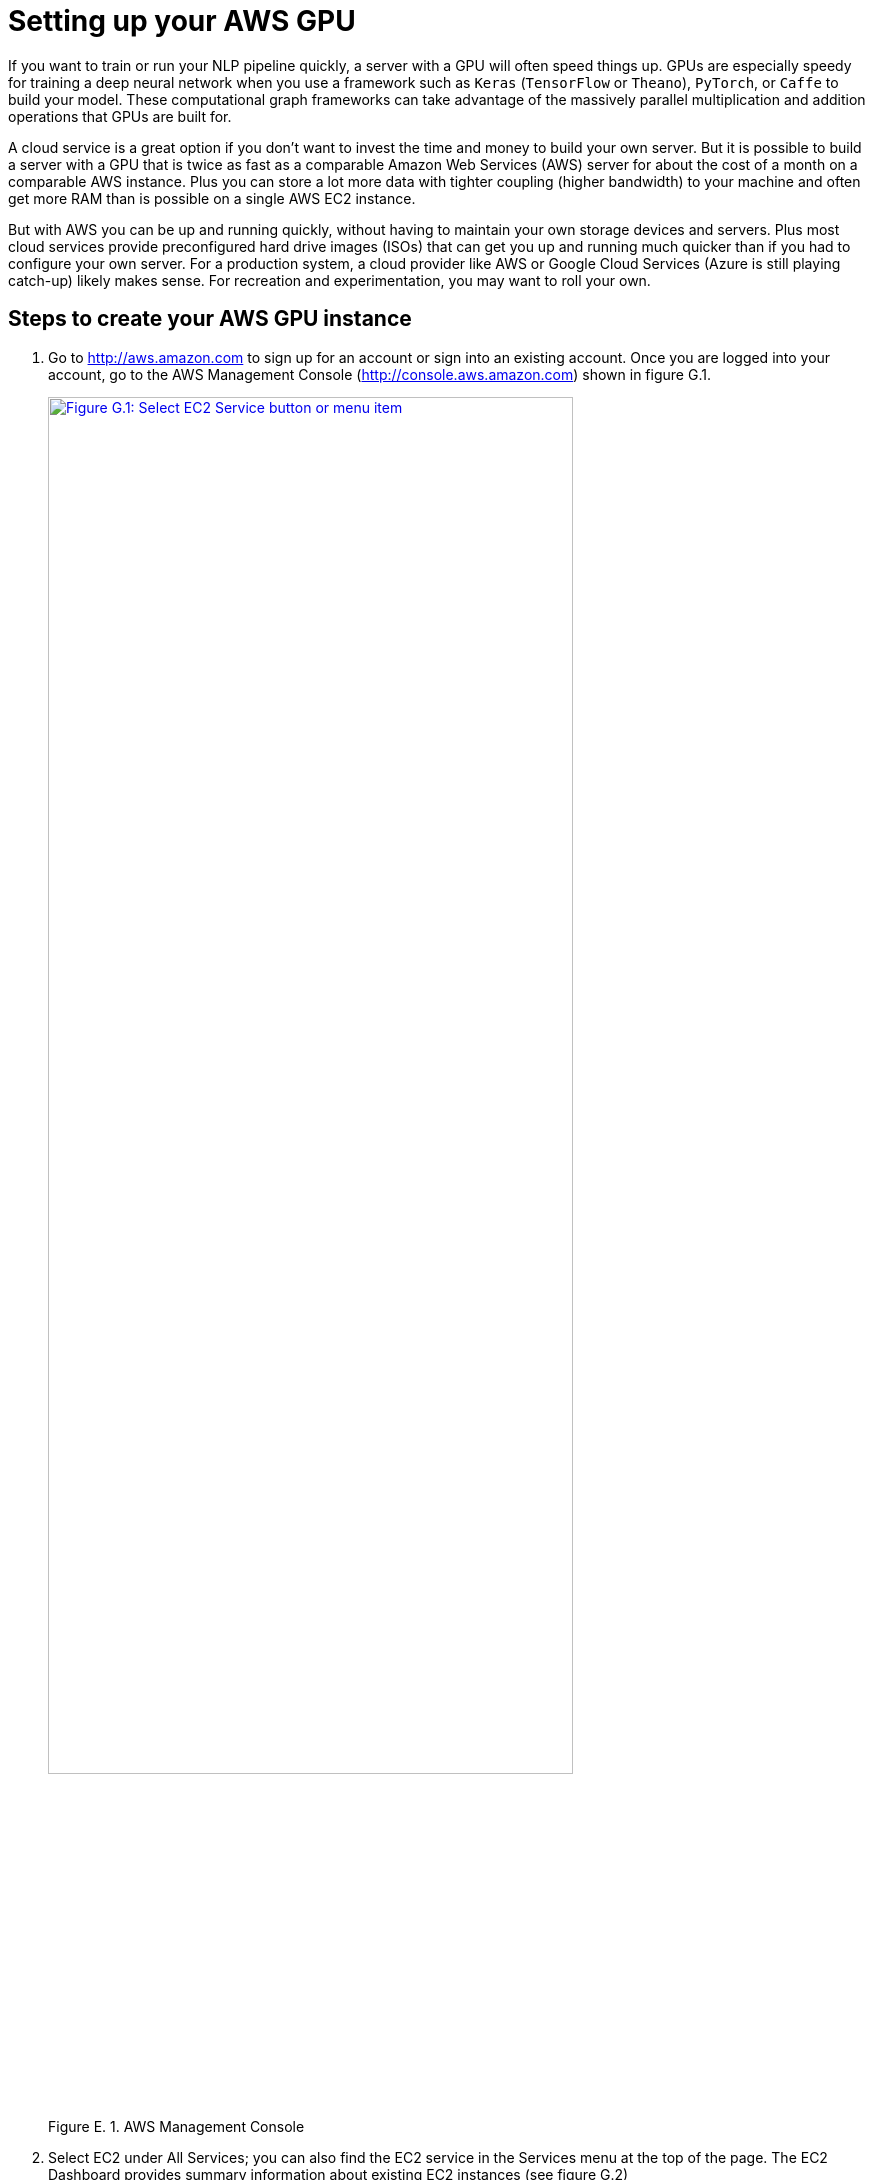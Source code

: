 = Setting up your AWS GPU
:appendix: E
:chapter: E
:part: BM
:imagesdir: .
:xrefstyle: short
:figure-caption: Figure {chapter}.
:listing-caption: Listing {chapter}.
:table-caption: Table {chapter}.
:stem: latexmath

If you want to train or run your NLP pipeline quickly, a server with a GPU will often speed things up.
GPUs are especially speedy for training a deep neural network when you use a framework such as `Keras` (`TensorFlow` or `Theano`), `PyTorch`, or `Caffe` to build your model. These computational graph frameworks can take advantage of the massively parallel multiplication and addition operations that GPUs are built for.

A cloud service is a great option if you don't want to invest the time and money to build your own server.
But it is possible to build a server with a GPU that is twice as fast as a comparable Amazon Web Services (AWS) server for about the cost of a month on a comparable AWS instance.
Plus you can store a lot more data with tighter coupling (higher bandwidth) to your machine and often get more RAM than is possible on a single AWS EC2 instance.

But with AWS you can be up and running quickly, without having to maintain your own storage devices and servers.
Plus most cloud services provide preconfigured hard drive images (ISOs) that can get you up and running much quicker than if you had to configure your own server.
For a production system, a cloud provider like AWS or Google Cloud Services (Azure is still playing catch-up) likely makes sense.
For recreation and experimentation, you may want to roll your own.

== Steps to create your AWS GPU instance

// 1.
. Go to http://aws.amazon.com to sign up for an account or sign into an existing account. Once you are logged into your account, go to the AWS Management Console (http://console.aws.amazon.com) shown in figure G.1.
+
.AWS Management Console
image::../images/ch13/aws1.png[AWS Management Console, alt="Figure G.1: Select EC2 Service button or menu item", width=80%, link="../images/ch13/aws1.png"]
+
// 2.
. Select EC2 under All Services; you can also find the EC2 service in the Services menu at the top of the page. The EC2 Dashboard  provides summary information about existing EC2 instances (see figure G.2)
+
.Creating a new AWS instance
image::../images/ch13/aws2.png[Create a new AWS instance, alt="Figure G.2: Click the blue Launch Instance button", width=80%, link="../images/ch13/aws2.png"]
+
// 3.
. In the EC2 Dashboard, click the blue Launch Instance button to start the instance setup wizard, a sequence of screens where you can configure the virtual machine you want to launch.
+
.Selecting an AWS Machine Image
image::../images/ch13/aws3.png[Selecting an AWS Machine Image, alt="Figure G.3: blue Select button next to Deep Learning (Ubuntu) AMI", width=80%, link="../images/ch13/aws3.png"]
+
// 4.
. This screen (figure G.3) shows the server hard drive images or ISOs you can install on your virtual machine. These are called _Amazon Machine Images_ (AMIs) on Amazon. footnote:[ISO is short for ISO-9660, an International Standards Organization open standard for writing disk images in a way that they can be transported and installed elsewhere, not just on one proprietary cloud service, such as AWS] Some AMIs come with deep learning frameworks already installed. That way, you don't need to install and configure the CUDA and BLAS libraries or Python packages such as `TensorFlow`, `numpy`, and `Keras`. To find a free preconfigured deep learning AMI, click the Amazon Marketplace or Community AMIs tab on the left side and search for "deep learning". footnote:[At the time of this writing, one such image under the Amazon Marketplace had an AMI ID of _ami-f1d51489_.] You must still configure the hardware that makes use of all the software features that a particular AMI provides.
+
// 5.
. Some of the neural network code in this book was tested on the Deep Learning AMI (Ubuntu), which is designed to take advantage of any GPU hardware present on your virtual machine. Click the blue Select button next to the AMI you want to use. If you've selected an Amazon Marketplace image, you'll be presented with an estimate of the prices for running the AMI on various EC2 instance types that have a GPU (see figure G.4).
+
.Cost overview for the machine image and the available instance types in your AWS region
image::../images/ch13/aws4.png[Cost overview for the machine image and the available instance types in your AWS region, alt="Figure G.4: O software cost and instance type price summary under More Info", width=80%, link="../images/ch13/aws4.png"]
+
// 6.
. Many open source AMIs, like the Deep Learning Ubuntu AMI are free, so the Software cost column on the More Info page for Amazon Marketplace shows $0. Other AMIs under the AWS Marketplace tab, such as the RocketML AMI, may have software costs associated with them. Regardless of the software cost, you'll need to pay for server instance power-on time if it exceeds your "free tier" allowance. A GPU instance isn't covered under the free tier. So make sure your pipeline has been fully tested on a low-cost CPU machine before running your pipeline on a more-expensive instance. Click the blue Continue button if you are viewing this price list (see figure G.4). If you've returned to the AMI lists on Amazon Marketplace, you can click the blue Select button next to the AMI you would like to install on your EC2 instance, which will take you to "Step 2: Choose an Instance Type" (see figure G.5).
+
.Choosing your instance type
image::../images/ch13/aws5.png[Choosing your instance type, alt="Figure G.5: Step 2: Server Type, Next: Select instance type", width=80%, link="../images/ch13/aws5.png"]
+
// 7.
. In this step, you select the server type for your virtual machine (see figure G.5). The smallest GPU instance -- g2.2xlarge -- is a good value. Amazon's dark pattern UI will preselect a much more expensive type, so you'll have to manually select the g2.2xlarge instance if that's the one you want. Also, you'll find that virtual machines are much cheaper if you've selected US West 2 (Oregon) as your region rather than other US regions. You can find this selection in the menu at the upper-right corner of the page near your account name.
+
// 8.
. Once you've selected the instance type you'd like to use, you can launch your machine by clicking the blue Review and Launch button. But for your first instance, you should work your way through all the setup wizard steps so you can see what your options are, even if you decide to accept the defaults on each of these screens. To proceed to the next step, click the gray Next: Configure Instance Details button.
+
.Configuring instance details
image::../images/ch13/aws6.png[Configuring instance details, alt="Figure G.6: Step 3: Configure instance details with blue Next: Add storage button in lower right.", width=80%, link="../images/ch13/aws6.png"]
+
// 9.
. Here you can configure the instance details (see figure G.6). If you are already using AWS machines on an existing _virtual private cloud_ (VPC), you can assign your GPU machine to your existing VPC. Machines on the same VPC can use the same gateway or bastion servers on that VPC to access your machine. But if this is your first EC2 instance or you don't have a "bastion server",footnote:[Amazon has a tutorial on the best practices for a Bastion host (https://docs.aws.amazon.com/quickstart/latest/linux-bastion/architecture.html).] you don't need to worry about this.
// 10.
. Selecting "Protect against accidental termination" makes it harder for you to accidentally terminate your machine. On Amazon Web Services, "terminate" means to power off a machine and wipe its storage. "Stop" means to power down or suspend the machine while retaining any training checkpoints you may have saved to persistent storage on that machine.
+
// 11.
. To continue, click the Next: Add Storage button.
+
.Adding storage to your instance
image::../images/ch13/aws7.png[Adding storage to your instance, alt="Figure G.7: Step 4 Add storage", width=80%, link="../images/ch13/aws7.png"]
+
// 12.
. In this step (figure G.7), you can add storage if you plan to work with large corpora. But you may be better off proceeding with a minimal amount of "local" storage on your EC2 instance and waiting to mount an Amazon "S3 Bucket" or other cloud storage service after your EC2 instance is up and running. This will allow you to share large datasets across multiple servers or training runs (between instance terminations). Amazon Web Service will charge you for any "local" EC2 storage above the 30 GB free tier allowance. The AWS UX has a lot of dark patterns that make it hard to avoid racking up charges.
+
// 13.
. Click the Next buttons to proceed through the next steps and review the default tags and security groups assigned to your EC2 instance. The final Next button sends you to the review step (see figure G.8).
+
.Reviewing your instance setup before launching
image::../images/ch13/aws8.png[Review your instance setup before launching, alt="Figure G.8: Review", width=80%, link="../images/ch13/aws8.png"]
+
// 14.
. On the review screen (see figure G.8), Amazon Web Services shows you the details of your instance in one overview.
+
// 15.
. Confirm that the instance details -- particularly the type (RAM and CPU), the AMI image (Deep Learning Ubuntu), and storage (enough GB for your data) -- are what you want before clicking the Launch button. At that point, AWS will power up your virtual machine and start loading your software image onto it.
+
// 16.
. If you haven't previously created an instance with AWS, it will ask you to create a new key pair (see figure G.9). The key pair allows you to ssh into the machine without a password. By default, EC2 instances do not allow password login, so you'll need to save the `.pem` file in your `$HOME/.ssh/` folder and keep a copy of it in a safe place (such as your password manager) or you won't be able to access your running server and will have to start over.
+
.Creating a new instance key (or downloading an existing one)
image::../images/ch13/aws9.png[Create a new or download an existing instance key, alt="Figure G.9: create or select key pair", width=80%, link="../images/ch13/aws9.png"]
+
// 17.
. After saving your key pair (if you created a new key pair), AWS confirms that the instance is launched. On rare occasions, the Amazon data center may not have the resources you requested and you'll receive an error, requiring you to start over.
+
.AWS launch confirmation
image::../images/ch13/aws11.png[AWS Launch Confirmation,  alt="Figure G.10: ", width=80%, link="../images/ch13/aws11.png"]
+
// 19.
. Click the instance hash that starts with _i-..._ (see figure G.10). The link sends you to the overview of all your EC2 instances, where you'll see your instance with its state indicated as "running" or "initializing".
+
// 20.
.EC2 Dashboard showing the newly created instance
image::../images/ch13/ec2_dashboard.png[EC2 Dashboard showing the newly created instance, alt="Figure G.11: Running instance state", width=80%, link="../images/ch13/ec2_dashboard.png"]
+
// 20.
. You'll want to record the public IP address for your instance (see figure G.11) alongside the `.pem` file for the key pair you generated earlier. A good place to store this is in your password manager with the `.pem` file. You'll also want to put it within your `$HOME/.ssh/config` file so you can give your instance a host name so you don't have to find the IP address in the future.
+
A typical config file will look something like the following. You'll want to change the `HostName` value to the public IP address (from the EC2 Dashboard) or fully qualified domain name (from your "Route 53" Dashboard on AWS) for your EC2 instance that you just launched.
+
.$HOME/.ssh/config
[source,text]
----
Host totalgood
    User ubuntu
    HostName INSTANCE_PUBLIC_IP  # <1>
    Port 22
    IdentityFile ~/.ssh/nlp-in-action.pem  # <2>
    # ssh -i ~/.ssh/nlp-in-action.pem ubuntu@INSTANCE_PUBLIC_IP  <3>
----
<1> Replace INSTANCE_PUBLIC_IP with your public IP address.
<2> The path to the .pem file you downloaded goes here.
<3> You can leave notes as comments in your config file.
+
// 21.
. Before logging into the AWS instance, `ssh` requires that the private key file (`.pem` file in your `$HOME/.ssh` directory) can  be read only by you and the root superuser on your system. You can set the appropriate permissions by executing the following bash commands: footnote:[A bash shell, like cygwin or git-bash must be installed for bash ssh commands to work on a Windows system.]
+
[source,bash]
----
$ chown -R $USER:users $HOME/.ssh
$ chmod 700 $HOME/.ssh  # <1>
$ chmod 600 $HOME/.ssh/nlp-in-action.pem  # <2>
$ chmod -R 600 $HOME/.ssh/*  # <3>
----
<1> This ensures that only you can delete, write, read, and "execute" the $HOME/.ssh directory.
<2> This ensures that only you can write and read the .pem file you downloaded.
<3> This ensures that you can read and write any of the key files in your $HOME/.ssh directory, like the default `id_rsa` and `id_rsa.pub` files that may have been generated when your account was created.
+
// 22.
. After you've set the appropriate file permissions and set up your config file, execute the following bash command to attempt to log into your EC2 instance:
+
[source,bash]
----
$ ssh -i ~/.ssh/nlp-in-action.pem ubuntu@INSTANCE_PUBLIC_IP
----
+
// 23.
. If the Amazon Machine Image is Ubuntu-based, the username is usually `ubuntu`. But each AMI will have documentation on the username and ssh port number required to log into it.
+
// 24.
. If you log in for the very first time, you're warned that the fingerprint of the machine is unknown (see figure G.12). Confirm with _yes_ to go ahead with the login process.footnote:[If you see this warning in the future, when you haven't changed its IP address, then you may have someone attempting to spoof the IP address or domain name of your machine and hack into your instance with a man-in-the-middle attack. This is extremely rare.]
+
// 25.
.Confirmation request to exchange ssh credentials
image::../images/ch13/term2.png[Confirmation request to exchange ssh credentials, alt="Figure G.12: confirm IP address and credential hash.", width=80%, link="../images/ch13/term2.png"]
+
// 26.
. After a successful login, you see a welcome screen (see figure G.13).
+
.Welcome screen after a successful login
image::../images/ch13/ipython.png[Welcome screen after a successful login, width=80%, link="../images/ch13/ipython.png"]
+
// 27.
. As the final step, you need to activate your preferred development environment. The machine image provides various environments, including `PyTorch`, `TensorFlow`, and `CNTK`. Because we use TensorFlow and Keras in this book, you should activate the tensorflow_p36 environment. This loads a virtual environment with Python 3.6, Keras, and TensorFlow installed (see figure G.14).
+
[source,bash]
---------------
$ source activate tensorflow_p36
---------------
+
.Activating your pre-installed Keras environment
image::../images/ch13/source.png[Activating your pre-installed Keras environment, width=80%, link="../images/ch13/source.png"]
+
// 28.
Not that you've activated your TensorFlow environment, you are ready to train your deep learning NLP models. Head over to an iPython shell with
+
[source,bash]
---------------
$ ipython
---------------
+
// 29.
Now you're ready to train your models. Have fun!

=== Cost control

Running a GPU instance on a cloud service like AWS can quickly get expensive. The smallest GPU instance in the US-West 2 region costs $0.65 per hour at the time of this writing. Training a simple sequence-to-sequence model can take a few hours, and then you might want to iterate on your model parameters. All iterations can quickly add up to decent monthly bill. You can minimize surprises with a few precautions (see figures G.15 and G.16):

* Turn off idle GPU machines. When you stop (not terminate) your machine, the last state of the storage (except your /tmp folder) will be preserved and you can return to it. In-memory data will be lost, so make sure to save all your model checkpoints before stopping the machine.
* Check your EC2 instance summary page for running instances.
* Check your AWS bill summary regularly to check for running instances.
* Create an AWS Budget with spending alarms. Once you've configured a budget, AWS will alert you when you are exceeding it.

.AWS Billing Dashboard
image::../images/ch13/aws_costs.png[AWS Billing Dashboard, width=80%, link="../images/ch13/aws_costs.png"]

.AWS Budget Console
image::../images/ch13/aws_budget.png[AWS Budget Console, width=80%, link="../images/ch13/aws_budget.png"]



